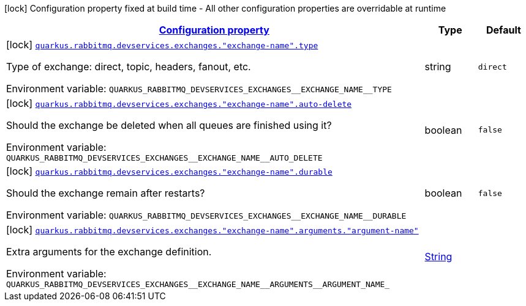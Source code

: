 
:summaryTableId: quarkus-smallrye-reactivemessaging-rabbitmq-config-group-rabbit-mq-dev-services-build-time-config-exchange
[.configuration-legend]
icon:lock[title=Fixed at build time] Configuration property fixed at build time - All other configuration properties are overridable at runtime
[.configuration-reference, cols="80,.^10,.^10"]
|===

h|[[quarkus-smallrye-reactivemessaging-rabbitmq-config-group-rabbit-mq-dev-services-build-time-config-exchange_configuration]]link:#quarkus-smallrye-reactivemessaging-rabbitmq-config-group-rabbit-mq-dev-services-build-time-config-exchange_configuration[Configuration property]

h|Type
h|Default

a|icon:lock[title=Fixed at build time] [[quarkus-smallrye-reactivemessaging-rabbitmq-config-group-rabbit-mq-dev-services-build-time-config-exchange_quarkus-rabbitmq-devservices-exchanges-exchange-name-type]]`link:#quarkus-smallrye-reactivemessaging-rabbitmq-config-group-rabbit-mq-dev-services-build-time-config-exchange_quarkus-rabbitmq-devservices-exchanges-exchange-name-type[quarkus.rabbitmq.devservices.exchanges."exchange-name".type]`


[.description]
--
Type of exchange: direct, topic, headers, fanout, etc.

ifdef::add-copy-button-to-env-var[]
Environment variable: env_var_with_copy_button:+++QUARKUS_RABBITMQ_DEVSERVICES_EXCHANGES__EXCHANGE_NAME__TYPE+++[]
endif::add-copy-button-to-env-var[]
ifndef::add-copy-button-to-env-var[]
Environment variable: `+++QUARKUS_RABBITMQ_DEVSERVICES_EXCHANGES__EXCHANGE_NAME__TYPE+++`
endif::add-copy-button-to-env-var[]
--|string 
|`direct`


a|icon:lock[title=Fixed at build time] [[quarkus-smallrye-reactivemessaging-rabbitmq-config-group-rabbit-mq-dev-services-build-time-config-exchange_quarkus-rabbitmq-devservices-exchanges-exchange-name-auto-delete]]`link:#quarkus-smallrye-reactivemessaging-rabbitmq-config-group-rabbit-mq-dev-services-build-time-config-exchange_quarkus-rabbitmq-devservices-exchanges-exchange-name-auto-delete[quarkus.rabbitmq.devservices.exchanges."exchange-name".auto-delete]`


[.description]
--
Should the exchange be deleted when all queues are finished using it?

ifdef::add-copy-button-to-env-var[]
Environment variable: env_var_with_copy_button:+++QUARKUS_RABBITMQ_DEVSERVICES_EXCHANGES__EXCHANGE_NAME__AUTO_DELETE+++[]
endif::add-copy-button-to-env-var[]
ifndef::add-copy-button-to-env-var[]
Environment variable: `+++QUARKUS_RABBITMQ_DEVSERVICES_EXCHANGES__EXCHANGE_NAME__AUTO_DELETE+++`
endif::add-copy-button-to-env-var[]
--|boolean 
|`false`


a|icon:lock[title=Fixed at build time] [[quarkus-smallrye-reactivemessaging-rabbitmq-config-group-rabbit-mq-dev-services-build-time-config-exchange_quarkus-rabbitmq-devservices-exchanges-exchange-name-durable]]`link:#quarkus-smallrye-reactivemessaging-rabbitmq-config-group-rabbit-mq-dev-services-build-time-config-exchange_quarkus-rabbitmq-devservices-exchanges-exchange-name-durable[quarkus.rabbitmq.devservices.exchanges."exchange-name".durable]`


[.description]
--
Should the exchange remain after restarts?

ifdef::add-copy-button-to-env-var[]
Environment variable: env_var_with_copy_button:+++QUARKUS_RABBITMQ_DEVSERVICES_EXCHANGES__EXCHANGE_NAME__DURABLE+++[]
endif::add-copy-button-to-env-var[]
ifndef::add-copy-button-to-env-var[]
Environment variable: `+++QUARKUS_RABBITMQ_DEVSERVICES_EXCHANGES__EXCHANGE_NAME__DURABLE+++`
endif::add-copy-button-to-env-var[]
--|boolean 
|`false`


a|icon:lock[title=Fixed at build time] [[quarkus-smallrye-reactivemessaging-rabbitmq-config-group-rabbit-mq-dev-services-build-time-config-exchange_quarkus-rabbitmq-devservices-exchanges-exchange-name-arguments-argument-name]]`link:#quarkus-smallrye-reactivemessaging-rabbitmq-config-group-rabbit-mq-dev-services-build-time-config-exchange_quarkus-rabbitmq-devservices-exchanges-exchange-name-arguments-argument-name[quarkus.rabbitmq.devservices.exchanges."exchange-name".arguments."argument-name"]`


[.description]
--
Extra arguments for the exchange definition.

ifdef::add-copy-button-to-env-var[]
Environment variable: env_var_with_copy_button:+++QUARKUS_RABBITMQ_DEVSERVICES_EXCHANGES__EXCHANGE_NAME__ARGUMENTS__ARGUMENT_NAME_+++[]
endif::add-copy-button-to-env-var[]
ifndef::add-copy-button-to-env-var[]
Environment variable: `+++QUARKUS_RABBITMQ_DEVSERVICES_EXCHANGES__EXCHANGE_NAME__ARGUMENTS__ARGUMENT_NAME_+++`
endif::add-copy-button-to-env-var[]
--|link:https://docs.oracle.com/javase/8/docs/api/java/lang/String.html[String]
 
|

|===